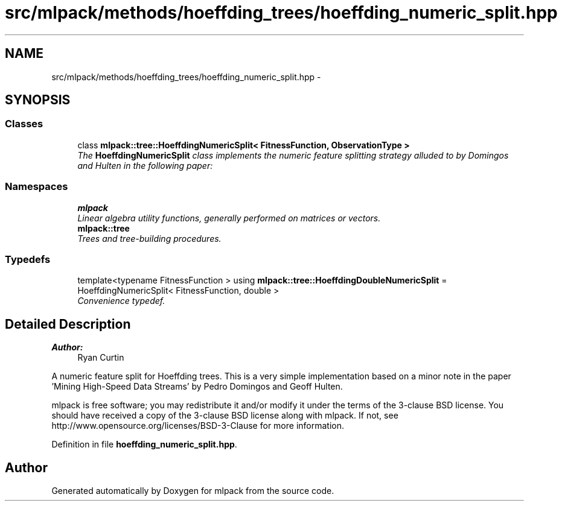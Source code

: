 .TH "src/mlpack/methods/hoeffding_trees/hoeffding_numeric_split.hpp" 3 "Sat Mar 25 2017" "Version master" "mlpack" \" -*- nroff -*-
.ad l
.nh
.SH NAME
src/mlpack/methods/hoeffding_trees/hoeffding_numeric_split.hpp \- 
.SH SYNOPSIS
.br
.PP
.SS "Classes"

.in +1c
.ti -1c
.RI "class \fBmlpack::tree::HoeffdingNumericSplit< FitnessFunction, ObservationType >\fP"
.br
.RI "\fIThe \fBHoeffdingNumericSplit\fP class implements the numeric feature splitting strategy alluded to by Domingos and Hulten in the following paper: \fP"
.in -1c
.SS "Namespaces"

.in +1c
.ti -1c
.RI " \fBmlpack\fP"
.br
.RI "\fILinear algebra utility functions, generally performed on matrices or vectors\&. \fP"
.ti -1c
.RI " \fBmlpack::tree\fP"
.br
.RI "\fITrees and tree-building procedures\&. \fP"
.in -1c
.SS "Typedefs"

.in +1c
.ti -1c
.RI "template<typename FitnessFunction > using \fBmlpack::tree::HoeffdingDoubleNumericSplit\fP = HoeffdingNumericSplit< FitnessFunction, double >"
.br
.RI "\fIConvenience typedef\&. \fP"
.in -1c
.SH "Detailed Description"
.PP 

.PP
\fBAuthor:\fP
.RS 4
Ryan Curtin
.RE
.PP
A numeric feature split for Hoeffding trees\&. This is a very simple implementation based on a minor note in the paper 'Mining High-Speed Data
Streams' by Pedro Domingos and Geoff Hulten\&.
.PP
mlpack is free software; you may redistribute it and/or modify it under the terms of the 3-clause BSD license\&. You should have received a copy of the 3-clause BSD license along with mlpack\&. If not, see http://www.opensource.org/licenses/BSD-3-Clause for more information\&. 
.PP
Definition in file \fBhoeffding_numeric_split\&.hpp\fP\&.
.SH "Author"
.PP 
Generated automatically by Doxygen for mlpack from the source code\&.
